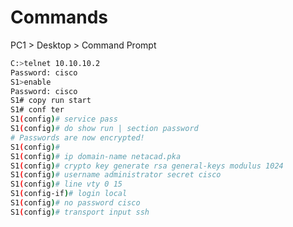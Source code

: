 * Commands
PC1 > Desktop > Command Prompt
#+NAME: commands
#+BEGIN_SRC bash
C:>telnet 10.10.10.2
Password: cisco
S1>enable
Password: cisco
S1# copy run start
S1# conf ter
S1(config)# service pass
S1(config)# do show run | section password
# Passwords are now encrypted!
S1(config)#
S1(config)# ip domain-name netacad.pka
S1(config)# crypto key generate rsa general-keys modulus 1024
S1(config)# username administrator secret cisco
S1(config)# line vty 0 15
S1(config-if)# login local
S1(config)# no password cisco
S1(config)# transport input ssh
#+END_SRC
